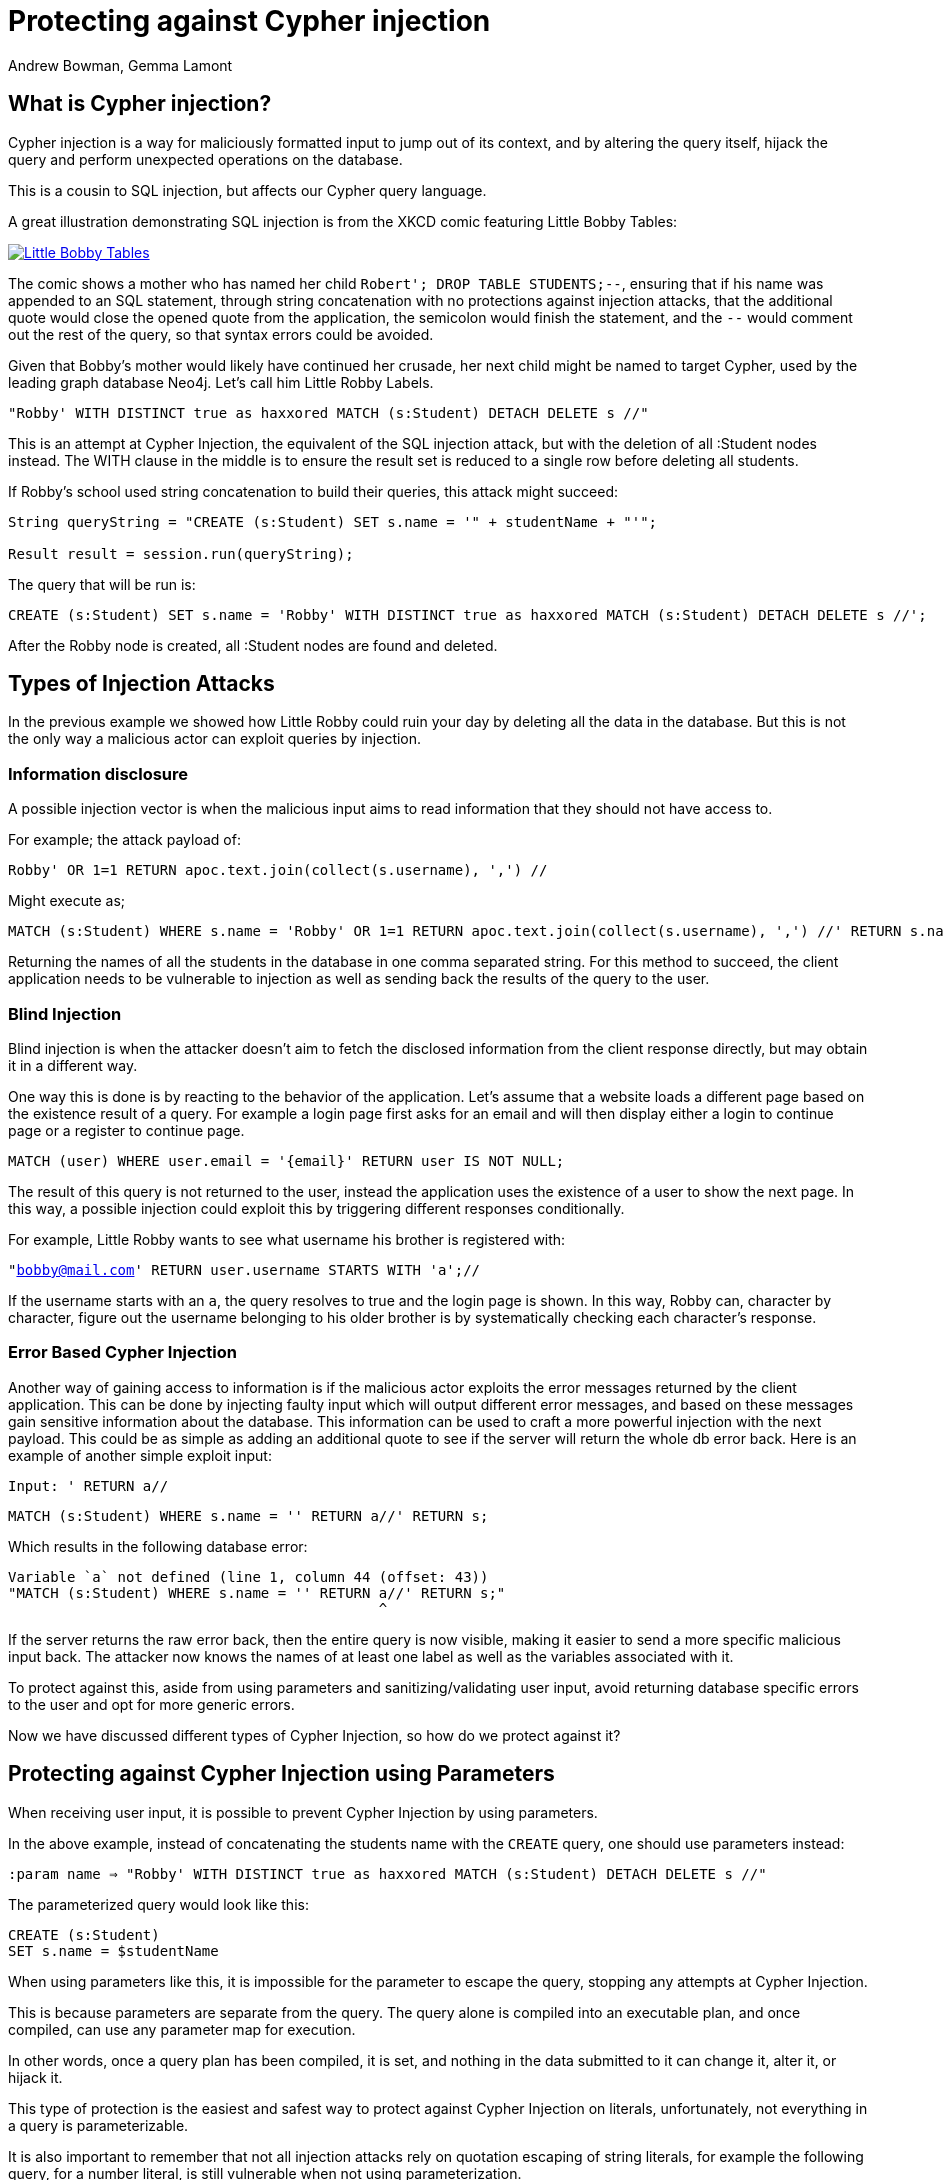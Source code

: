 = Protecting against Cypher injection
:slug: protecting-against-cypher-injection
:author: Andrew Bowman, Gemma Lamont
:neo4j-versions: 3.5, 4.0, 4.1, 4.2, 4.3, 4.4, 5.x
:tags: cypher, security
:category: security

== What is Cypher injection?

Cypher injection is a way for maliciously formatted input to jump out of its context, and by altering the query itself, hijack the query and perform unexpected operations on the database.

This is a cousin to SQL injection, but affects our Cypher query language.

A great illustration demonstrating SQL injection is from the XKCD comic featuring Little Bobby Tables:

[link=https://xkcd.com/327/]
image::https://imgs.xkcd.com/comics/exploits_of_a_mom.png[Little Bobby Tables]

The comic shows a mother who has named her child `Robert'; DROP TABLE STUDENTS;--`, ensuring that if his name was appended to an SQL statement,
through string concatenation with no protections against injection attacks, that the additional quote would close the opened quote from the application,
the semicolon would finish the statement, and the `--` would comment out the rest of the query, so that syntax errors could be avoided.

Given that Bobby’s mother would likely have continued her crusade, her next child might be named to target Cypher, used by the leading graph database Neo4j.
Let’s call him Little Robby Labels.

`"Robby' WITH DISTINCT true as haxxored MATCH (s:Student) DETACH DELETE s //"`

This is an attempt at Cypher Injection, the equivalent of the SQL injection attack, but with the deletion of all :Student nodes instead.
The WITH clause in the middle is to ensure the result set is reduced to a single row before deleting all students.

If Robby’s school used string concatenation to build their queries, this attack might succeed:

----

String queryString = "CREATE (s:Student) SET s.name = '" + studentName + "'";

Result result = session.run(queryString);

----

The query that will be run is:


[source,cypher]
----
CREATE (s:Student) SET s.name = 'Robby' WITH DISTINCT true as haxxored MATCH (s:Student) DETACH DELETE s //';
----

After the Robby node is created, all :Student nodes are found and deleted.

== Types of Injection Attacks

In the previous example we showed how Little Robby could ruin your day by deleting all the data in the database.
But this is not the only way a malicious actor can exploit queries by injection.

=== Information disclosure

A possible injection vector is when the malicious input aims to read information that they should not have access to.

For example; the attack payload of:

`Robby' OR 1=1 RETURN apoc.text.join(collect(s.username), ',') //`

Might execute as;

[source,cypher]
----
MATCH (s:Student) WHERE s.name = 'Robby' OR 1=1 RETURN apoc.text.join(collect(s.username), ',') //' RETURN s.name;
----

Returning the names of all the students in the database in one comma separated string.
For this method to succeed, the client application needs to be vulnerable to injection as well as sending back the results of the query to the user.

=== Blind Injection

Blind injection is when the attacker doesn't aim to fetch the disclosed information from the client response directly, but may obtain it in a different way.

One way this is done is by reacting to the behavior of the application. Let's assume that a website loads a different page based on the existence result of a query.
For example a login page first asks for an email and will then display either a login to continue page or a register to continue page.

`MATCH (user) WHERE user.email = '{email}' RETURN user IS NOT NULL;`

The result of this query is not returned to the user, instead the application uses the existence of a user to show the next page.
In this way, a possible injection could exploit this by triggering different responses conditionally.

For example, Little Robby wants to see what username his brother is registered with:

`"bobby@mail.com' RETURN user.username STARTS WITH 'a';//`

If the username starts with an `a`, the query resolves to true and the login page is shown.
In this way, Robby can, character by character, figure out the username belonging to his older brother is by systematically checking each character's response.

=== Error Based Cypher Injection

Another way of gaining access to information is if the malicious actor exploits the error messages returned by the client application.
This can be done by injecting faulty input which will output different error messages, and based on these messages gain sensitive information about the database.
This information can be used to craft a more powerful injection with the next payload.
This could be as simple as adding an additional quote to see if the server will return the whole db error back.
Here is an example of another simple exploit input:

`Input: ' RETURN a//`


[source,cypher]
----
MATCH (s:Student) WHERE s.name = '' RETURN a//' RETURN s;
----

Which results in the following database error:

----

Variable `a` not defined (line 1, column 44 (offset: 43))
"MATCH (s:Student) WHERE s.name = '' RETURN a//' RETURN s;"
                                            ^

----

If the server returns the raw error back, then the entire query is now visible, making it easier to send a more specific malicious input back.
The attacker now knows the names of at least one label as well as the variables associated with it.

To protect against this, aside from using parameters and sanitizing/validating user input, avoid returning database specific errors to the user and opt for more generic errors.

Now we have discussed different types of Cypher Injection, so how do we protect against it?

== Protecting against Cypher Injection using Parameters

When receiving user input, it is possible to prevent Cypher Injection by using parameters.

In the above example, instead of concatenating the students name with the `CREATE` query, one should use parameters instead:

`:param name => "Robby' WITH DISTINCT true as haxxored MATCH (s:Student) DETACH DELETE s //"`

The parameterized query would look like this:


[source,cypher]
----
CREATE (s:Student)
SET s.name = $studentName
----

When using parameters like this, it is impossible for the parameter to escape the query, stopping any attempts at Cypher Injection.

This is because parameters are separate from the query. The query alone is compiled into an executable plan, and once compiled, can use any parameter map for execution.

In other words, once a query plan has been compiled, it is set, and nothing in the data submitted to it can change it, alter it, or hijack it.

This type of protection is the easiest and safest way to protect against Cypher Injection on literals, unfortunately, not everything in a query is parameterizable.

It is also important to remember that not all injection attacks rely on quotation escaping of string literals,
for example the following query, for a number literal, is still vulnerable when not using parameterization.

`query = "MATCH (user) WHERE user.id =" + userid + ";"`

Where the malicious userid input is: `"1 OR 1 = 1 WITH DISTINCT true AS haxxored MATCH (all) DETACH DELETE all; //"`
This can also be easily fixed by using parameters:

[source,cypher]
----
MATCH (user) WHERE user.id = $userid;
----

== Parameters and APOC

APOC is a widely used, officially supported plugin available for installation with Neo4j.
The procedures and functions available provide some powerful enhancements that are useful when working with Cypher.
The use of parameters is still important here, but it is important to note that string concatenation at this level is still vulnerable to Cypher Injection.

Consider this query:

[source,cypher]
----
CALL apoc.cypher.doIt("CREATE (s:Student) SET s.name = '" + $studentName + "' RETURN true", {})
YIELD value
RETURN value;
----

Even though `studentName` was passed as a parameter, it will now be concatenated with the `CREATE` query ready for execution.
This concatenation may result in a hijacked query being executed by APOC.

For example, if student name was:

`' MATCH (all) DETACH DELETE all; //`

This would be executed by APOC as the following query:

[source,cypher]
----
CREATE (s:Student) SET s.name = '' MATCH (all) DETACH DELETE all; //' RETURN true
----

The solution in this case is to continue passing `studentName` as a parameter to the APOC procedure.


[source,cypher]
----
CALL apoc.cypher.doIt("CREATE (s:Student) SET s.name = $name RETURN true", { name: $studentName })
YIELD value
RETURN value;
----

Little Robby Labels is powerless once more!

Notable APOC procedures:

----
apoc.case()
apoc.when()
apoc.cypher.doIt()
apoc.cypher.run()
apoc.cypher.runMany()
apoc.cypher.runManyReadOnly()
apoc.cypher.runSchema()
apoc.cypher.runTimeboxed()
apoc.cypher.runWrite()
apoc.cypher.runFirstColumnMany()
apoc.cypher.runFirstColumnSingle()
apoc.do.case()
apoc.do.when()
apoc.export.csv.query()
apoc.export.cypher.query()
apoc.export.graphml.query()
apoc.export.json.query()
apoc.graph.fromCypher()
apoc.periodic.commit()
apoc.periodic.iterate()
apoc.periodic.repeat()
apoc.periodic.submit()
apoc.trigger.add()
----

All of the above listed APOC procedures include a way to pass a parameter map to the call, providing protection against injection attacks.

== Query Sanitization

While string concatenation for building queries is generally a bad idea, it is not always possible to avoid it.
Node labels, relationship types and property names are notable examples where parameterization is not supported in Cypher.

In these cases it is important to sanitize user inputs.
Sanitization is the modification of input to ensure that it is valid. In the case of Cypher, this usually means escaping
quotation or removing delimiters which would prematurely be interpreted as the end of a string literal or identifier.
Sanitization should always be done when accepting untrusted external input and may be needed other times, see second order injections for more information.

It is recommended that this sanitization is done at the client level, before passing it down to the database.

=== Escape Characters in Cypher

Escape characters invoke an alternative meaning on the following characters in the sequence.
In Cypher, the definition of string literals, regular expressions and identifiers such as node labels can be done
with the opening and closing of certain characters that can also be used inside the expression given it is escaped correctly.

In the following sections we will explain how to escape delimiters of different Cypher types.

[cols="1,1,1,1"]
|===
|Cypher Type |Character Type |Character |Escape Sequence

.4+|String Literals
|Single Quote
|'
|\' or \u005c'

|Unicode Single Quote
|\u0027
|\u005c\u0027

|Double Quote
|"
|\" or \u005c"

|Unicode Double Quote
|\u0022
|\u005c\u0022

.2+|Identifiers
|Backtick Quote
|`
|``

|Unicode Identifiers
|\u0060
|\u0060\u0060 or `\u0060

|===

==== String Literals

String literals are started and ended with either a single quote `'` or a double quote `"`.
These can be escaped using a backslash `\`. Backslashes in string literals are escaped using another backslash `\`.

==== Identifiers

Node labels, relationship types, parameters, variables, function names, and map keys follow a set of naming rules.
However, it is possible to have an arbitrary name using backticks.
For example, you could use a space in an identifier:

[source,cypher]
----
CREATE (n:`Fancy Name`);
----

To use a backtick within such a name, it must be escaped using another backtick `&#96;`.

For more information on escape characters, see the Cypher Manual on https://neo4j.com/docs/cypher-manual/current/syntax/expressions/[Expressions]
and https://neo4j.com/docs/cypher-manual/current/syntax/naming/[Naming rules and recommendations].

=== When Sanitization is Necessary

Node labels, relationship types and parameters may contain non-alphabetic characters, including numbers, symbols and whitespace characters, but must be escaped using backticks.
For example: `node label with spaces`.
This means that when dynamically building a query using string concatenation, sanitization needs to be done on the escaping of backticks.
In Cypher, a backtick is escaped using another backtick `&#96;&#96;`.
For other types, for example string literals, that are opened and closed with either single quotes `'` or double quotes `"`,
the sanitization would be done by escaping the quote character with a backslash `\`.
Note however that where string literals can be used, so can parameters, and it is recommended to always parameterize instead of sanitize the input to avoid Cypher Injection.

Here is an example of a simple dynamic label injection attack:

`query = "MATCH (s:School)-[:IN]->(c:&#96;" + cityName + "&#96;) RETURN s;`

With this query we want to search for all schools that are in a certain city, unfortunately our city names are Node Labels,
so it isn't possible to parameterize the input.

A possible attack input would be:

`Input = &#96;) RETURN 1 as a UNION MATCH (n) RETURN 1 WITH DISTINCT true AS haxxored MATCH (n) DETACH DELETE n; \\`

The backtick escapes the label name context and the parentheses closes the node.
The `UNION` here then ensures that a match is made, as if the first `MATCH` statement doesn't return anything, the next part of the query won't be run.
The `WITH` reduces the result set down to one row and then the final part will delete everything in the database.

This attack was not possible to avoid using parameterization.
To avoid this attack sanitization must be used.

[Note]
====
The best protection against Cypher Injection is to always parameterize user input.
If possible, update your data model to avoid needing to query using dynamic labels.
In this example, the refactoring would be to move the city name to a parameter.

`MATCH (c: City { name: $cityName }) RETURN name`
====


It is possible to add validation to the user input as well, in this case, validating the city name is a real city name before passing it into the database, and rejecting it otherwise.

The sanitization needed for this query is escaping the additional backtick character.

`SanitizedInput = &#96;&#96;) RETURN 1 as a UNION MATCH (n) RETURN 1 WITH DISTINCT true AS haxxored MATCH (n) DETACH DELETE n; \\`

The additional backtick added now ensures that the entire string is used as the node label, and not able to break out of that context.

The unicode character for the bactick; `\u0060` will also resolve to a backtick and needs to be sanitized.
When handling user input, it is important that the programming language the client is written in is taken into account.
For example, the input: `\u005C\u00750060` may be resolved before being passed to the database as `\u0060`
(`\u005C` is backslash `\`, and `\u0075` is `u`), which will then be resolved by the database as a backtick!

Writing your own sanitization function can be tricky.
That is why it is highly recommended to avoid string concatenation and design your database in such a way that user input
is not needed to dynamically query based on node labels, relationship types and parameters.

=== Validation and Sanitization Common Exploits

Sanitization can also be used as a technique to clean up user input.
Another way of keeping the input safe and clean is to use validation.
Validation checks the input and makes sure it meets a set of certain criteria and will reject the input if it does not,
in comparison to sanitization which cleans the input only.
Validation can be used alongside sanitization. Keep in mind that both techniques come with risks.

=== Whitespace checks

Checking user input for whitespace sounds like a good way to avoid injection, and in some cases it would work,
consider the example:

`"Robby' MATCH (s:Student) DETACH DELETE s //"`

A validation check for whitespace would flag this query as invalid, but checking for whitespace alone isn’t enough.
In Cypher using block comments to replace whitespaces is also valid, the following query would, therefore, pass whitespace validation checks:

`"Robby'/&#42;&#42;/MATCH/&#42;&#42;/(s:Student)/&#42;&#42;/DETACH/&#42;&#42;/DELETE/&#42;&#42;/s/&#42;&#42;///"`

Note that in this case, filtering for `/&#42;&#42;/` is still not enough as block comments can, themselves, contain random ignorable characters: `/&#42;&#42;thisisacomment&#42;&#42;/`.

Checking for and cleaning up whitespace may be useful for your application, but shouldn't be relied upon as a secure way of avoiding Cypher injection.

=== Unicode Encoding

Another common exploit around input validation and sanitization is unicode encoding.
Unicode encoding is where characters are encoded into their unicode equivalent.
For example; the single quote character `'` can be encoded as `\u0027`.
When sanitizing a string for the removal of escape quotation characters, it is important to also check for the unicode equivalent.
The following query doesn't look like it escapes the string at first glance:

`"Robby\u0027 MATCH (s:Student) DETACH DELETE s //"`

But in reality, Cypher will resolve the unicode into a single quote and treat it as such in the compilation of the query.

When validating input such as usernames, it is often done to check the absence of reserved keywords, such as admin.
Unicode encoding can be used as another common bypass for this.
For example the user input `\u0061\u0064\u006d\u0069\u006e` is the unicode for `admin`:


[source,cypher]
----
CREATE (n {username: '\u0061\u0064\u006d\u0069\u006e'}) RETURN n.username
----

.Results
[opts="header"]
|===
|n.username
|"Admin"
|===

=== String Concatenation

Another method to bypass validation of particular keywords is using string concatenation in the injection.
For example, validation that the user isn’t setting their username to admin could be bypassed with the injection:

`"ad' + 'min'"`

This can be avoided by escaping the delimiter.

=== Second Order Injections

A second order injection occurs when the input is successfully filtered and sanitized the first time it is used and is
then stored in the database. When the application uses the value another time, the malicious code is executed.

For example; Little Robby Labels sets up an account with his username set as:

`LilRob' OR 1=1 WITH true AS hacked MATCH (all) DETACH DELETE all; //`

As the username is received from the user directly, our application sets it user a parameter.

`:param username => "LilRob' OR 1=1 WITH true AS hacked MATCH (all) DETACH DELETE all; //"`

[source,cypher]
----
CREATE (u:User) SET u.username = $username;
----

Now that an account is made, Little Robby Tables logs in and goes to the settings to change his username.
The database retrieves his current username and uses client-side string concatenation to build a query to update it.

`query = "MATCH (u:User) WHERE u.username = '" + username + "' SET u.username = $newUsername;"`

This query is executed as:

[source,cypher]
----
MATCH (u:User) WHERE u.username = 'LilRob' OR 1=1 WITH true AS hacked MATCH (all) DETACH DELETE all; //' SET u.username = $newUsername;
----

The malicious code is now run, and all users are deleted!
This is why sanitization should continue to be used, even when the input doesn't appear to be coming directly from a user.

== Role Based Privileges

=== Principle of Least Privilege

The principle of least privilege is the idea that a program or user should have the bare minimum of privileges needed to perform their function.
This means that, for example, if your application is only reading data, then it should have read only access to that data.
The benefit of this is that in the case of a Cypher Injection attack, an injected query is not able to manipulate the data,
as the role executing the hijacked query is limited in its functionality.
With Neo4j, a range of fine-grained access control is available, which can add another layer of protection in case of an injection attack.
See https://neo4j.com/docs/operations-manual/current/authentication-authorization/access-control/[here] for more information on role based privileges in Neo4j.

== Importing Data

Not all inputs can be submitted as parameters.
Maybe some malicious input made it into a CSV file for processing.
A CSV of the names of new students for the year, for example.

[source,cypher]
----
LOAD CSV WITH HEADERS FROM "file:///students_2021.csv" AS row
CREATE (s:Student)
SET s.year = 2021, s.name = row.student_name
----

Is this vulnerable to Little Robby Labels?

No, it is not. Cypher injection is still impossible here, even if parameters aren't being used.

The LOAD query is independent of the CSV that is to be processed.
This means that, regardless of the content of each row, the content cannot affect or hijack the query itself.

== Beware of participation in stored scripting and website injection attacks

This doesn't really fall into the category of Cypher injection, since it's not an attack on Cypher or the database itself, but it's important to be aware of it.

Stored cross site scripting attacks use values in a database as a vector for attacks on a website.
Malicious values (usually malicious javascript or HTML) are saved to the database,
but when retrieved and displayed on a vulnerable page, these values result in a cross-site scripting attack, or an injection attack, resulting in the malicious code affecting the javascript or HTML on the page.

So the vulnerability is actually in the HTML or Javascript code on the page itself, and has nothing to do with Neo4j.
To mitigate the vulnerability, the HTML and Javascript code used on the page itself ought to be secured such that results from a database call are sanitized before display, inclusion in the DOM, or execution as script.
That said, it may be a good idea to sanitize outside input for HTML/Javascript control characters before saving to the database, so your stored data can't be used as a vector in these kinds of attacks.

It is best practice to do this client-side before passing the sanitized parameters to the database.

https://en.wikipedia.org/wiki/Cross-site_scripting#Persistent_(or_stored)